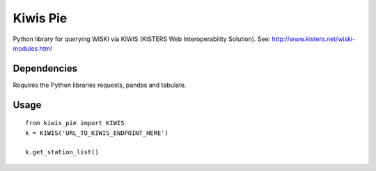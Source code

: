 Kiwis Pie
===============
Python library for querying WISKI via KiWIS (KISTERS Web Interoperability Solution). See: http://www.kisters.net/wiski-modules.html

Dependencies
------------
Requires the Python libraries requests, pandas and tabulate.

Usage
-----

::

 from kiwis_pie import KIWIS
 k = KIWIS('URL_TO_KIWIS_ENDPOINT_HERE')

 k.get_station_list()

